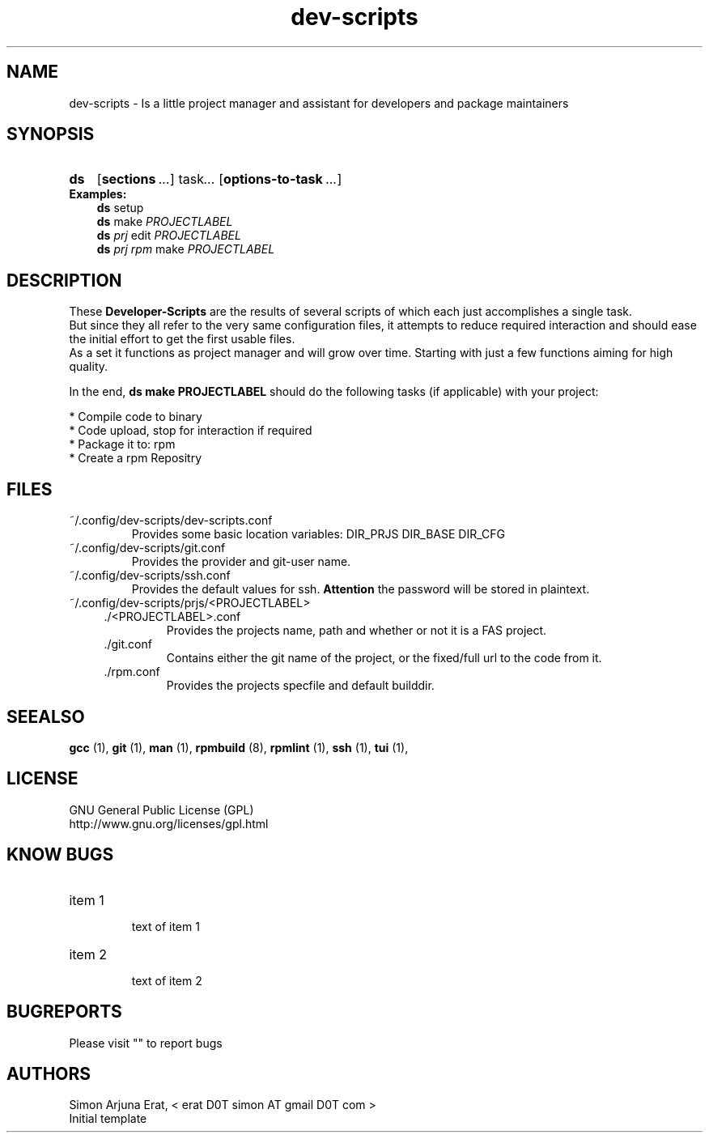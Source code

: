 .ig
dev-scripts - dev-scripts
Copyright (C) Oktober 2014 by Simon Arjuna Erat, < erat D0T simon AT gmail D0T com >
.. ....................................................

.TH "dev-scripts" 1 "2014-10-28" "Developer Scripts - Version 0.3"


.SH NAME
dev-scripts \- Is a little project manager and assistant for developers and package maintainers


.SH SYNOPSIS
.SY ds
.OP sections ... 
.RI task .\|.\|.
.OP options-to-task ...
.br
.IP \fBExamples:\fP
.B ds
setup
.br
.B ds
make
.I PROJECTLABEL
.br
.B ds
.I prj 
edit
.I PROJECTLABEL
.br
.B ds
.I prj rpm
make
.I PROJECTLABEL


.SH DESCRIPTION
These
.B Developer-Scripts
are the results of several scripts of which each just accomplishes a single task.
.br
But since they all refer to the very same configuration files, it attempts to reduce required interaction and should ease the initial effort to get the first usable files.
.br
As a set it functions as project manager and will grow over time. Starting with just a few functions aiming for high quality.

In the end,
.B ds make PROJECTLABEL
should do the following tasks (if applicable) with your project:
.PP
* Compile code to binary
.br
* Code upload, stop for interaction if required
.br
* Package it to: rpm
.br
* Create a rpm Repositry
.br


.SH FILES
.PP
.IP ~/.config/dev-scripts/dev-scripts.conf
Provides some basic location variables: DIR_PRJS DIR_BASE DIR_CFG
.IP ~/.config/dev-scripts/git.conf
Provides the provider and git-user name.
.IP ~/.config/dev-scripts/ssh.conf
Provides the default values for ssh. 
.B Attention
the password will be stored in plaintext.
.IP ~/.config/dev-scripts/prjs/<PROJECTLABEL>
.RS 4
.IP ./<PROJECTLABEL>.conf
Provides the projects name, path and whether or not it is a FAS project.
.IP ./git.conf
Contains either the git name of the project, or the fixed/full url to the code
from it.
.IP ./rpm.conf
Provides the projects specfile and default builddir.



.SH SEEALSO
.B gcc
(1),
.B git
(1),
.B man
(1),
.B rpmbuild
(8),
.B rpmlint
(1),
.B ssh
(1),
.B tui
(1),



.SH LICENSE
GNU General Public License (GPL)
.br
http://www.gnu.org/licenses/gpl.html


.SH "KNOW BUGS"
.IP "item 1"
.br
text of item 1
.IP "item 2"
.br
text of item 2


.SH BUGREPORTS
Please visit "" to report bugs


.SH AUTHORS
Simon Arjuna Erat, < erat D0T simon AT gmail D0T com >
.br
Initial template
.br

